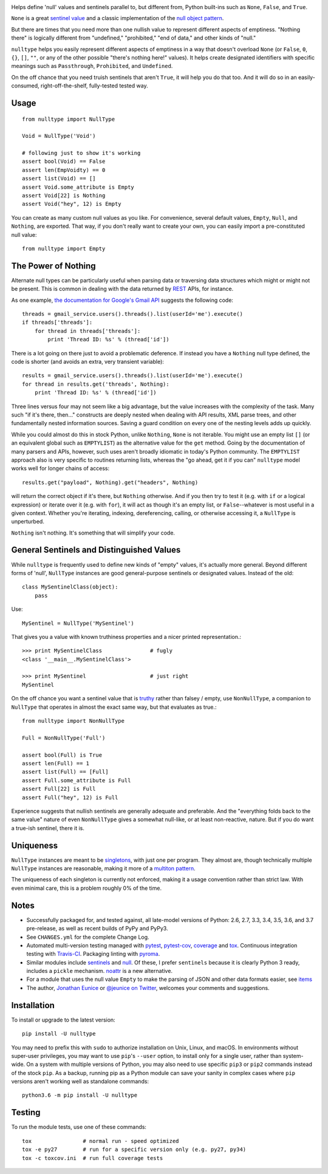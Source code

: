 
| |travisci| |version| |versions| |impls| |wheel| |coverage| |br-coverage|

.. |travisci| image:: https://api.travis-ci.org/jonathaneunice/nulltype.svg
    :target: http://travis-ci.org/jonathaneunice/nulltype

.. |version| image:: http://img.shields.io/pypi/v/nulltype.svg?style=flat
    :alt: PyPI Package latest release
    :target: https://pypi.org/project/nulltype

.. |versions| image:: https://img.shields.io/pypi/pyversions/nulltype.svg
    :alt: Supported versions
    :target: https://pypi.org/project/nulltype

.. |impls| image:: https://img.shields.io/pypi/implementation/nulltype.svg
    :alt: Supported implementations
    :target: https://pypi.org/project/nulltype

.. |wheel| image:: https://img.shields.io/pypi/wheel/nulltype.svg
    :alt: Wheel packaging support
    :target: https://pypi.org/project/nulltype

.. |coverage| image:: https://img.shields.io/badge/test_coverage-100%25-6600CC.svg
    :alt: Test line coverage
    :target: https://pypi.org/project/nulltype

.. |br-coverage| image:: https://img.shields.io/badge/branch_coverage-100%25-6600CC.svg
    :alt: Test branch coverage
    :target: https://pypi.org/project/nulltype

Helps define 'null' values and sentinels parallel to, but different from,
Python built-ins such as ``None``, ``False``, and ``True``.

``None`` is a great `sentinel value <http://en.wikipedia.org/wiki/Sentinel_value>`_
and a classic implementation of the
`null object pattern <http://en.wikipedia.org/wiki/Null_Object_pattern>`_.

But there are times that you need more than one nullish value to represent
different aspects of emptiness. "Nothing there" is logically different from
"undefined," "prohibited," "end of data," and other kinds of "null."

``nulltype`` helps you easily represent different aspects of emptiness in a way
that doesn't overload ``None`` (or ``False``, ``0``, ``{}``, ``[]``, ``""``, or
any of the other possible "there's nothing here!" values). It helps create
designated identifiers with specific meanings such as ``Passthrough``,
``Prohibited``, and ``Undefined``.

On the off chance that you need truish sentinels that aren't ``True``, it will
help you do that too. And it will do so in an easily-consumed,
right-off-the-shelf, fully-tested tested way.

Usage
=====

::

    from nulltype import NullType

    Void = NullType('Void')

    # following just to show it's working
    assert bool(Void) == False
    assert len(EmpVoidty) == 0
    assert list(Void) == []
    assert Void.some_attribute is Empty
    assert Void[22] is Nothing
    assert Void("hey", 12) is Empty

You can create as many custom null values as you like. For convenience, several
default values, ``Empty``, ``Null``, and ``Nothing``, are exported. That way,
if you don't really want to create your own, you can easily import a
pre-constituted null value::

    from nulltype import Empty

The Power of Nothing
====================

Alternate null types can be particularly useful when parsing
data or traversing data structures which might or might not be
present. This is common in dealing with the data returned by
`REST <http://en.wikipedia.org/wiki/Representational_state_transfer>`_
APIs, for instance.

As one example, `the documentation for Google's Gmail API <https://developers.google.com/gmail/api/quickstart/quickstart-python>`_
suggests the following code::

    threads = gmail_service.users().threads().list(userId='me').execute()
    if threads['threads']:
        for thread in threads['threads']:
            print 'Thread ID: %s' % (thread['id'])

There is a lot going on there just to avoid a problematic deference.
If instead you have a ``Nothing`` null type defined, the code is
shorter (and avoids an extra, very transient variable)::

    results = gmail_service.users().threads().list(userId='me').execute()
    for thread in results.get('threads', Nothing):
        print 'Thread ID: %s' % (thread['id'])

Three lines versus four may not seem like a big advantage, but the value
increases with the complexity of the task. Many such "if it's there, then..."
constructs are deeply nested when dealing with API results, XML parse trees,
and other fundamentally nested information sources. Saving a guard condition
on every one of the nesting levels adds up quickly.

While you could almost do this in stock Python, unlike ``Nothing``, ``None`` is
not iterable. You might use an empty list ``[]`` (or an equivalent global such
as ``EMPTYLIST``) as the alternative value for the ``get`` method. Going by the
documentation of many parsers and APIs, however, such uses aren't broadly
idiomatic in today's Python community. The ``EMPTYLIST`` approach also is very
specific to routines returning lists, whereas the "go ahead, get it if you can"
``nulltype`` model works well for longer chains of access::

    results.get("payload", Nothing).get("headers", Nothing)

will return the correct object if it's there, but ``Nothing`` otherwise.
And if you then try to test it (e.g. with ``if`` or a logical expression)
or iterate over it (e.g. with ``for``), it will act as though it's an empty
list, or ``False``--whatever is most useful in a given context. Whether you're
iterating, indexing, dereferencing, calling, or otherwise accessing it, a
``NullType`` is unperturbed.

``Nothing`` isn't nothing. It's something that will simplify your code.

General Sentinels and Distinguished Values
==========================================

While ``nulltype`` is frequently used to define new kinds of "empty" values,
it's actually more general. Beyond different forms of 'null', ``NullType``
instances are good general-purpose sentinels or designated values. Instead of
the old::

    class MySentinelClass(object):
        pass

Use::

    MySentinel = NullType('MySentinel')

That gives you a value with known truthiness properties and a nicer
printed representation.::

    >>> print MySentinelClass               # fugly
    <class '__main__.MySentinelClass'>

    >>> print MySentinel                    # just right
    MySentinel

On the off chance you want a sentinel value that is
`truthy <https://en.wikipedia.org/wiki/Truthiness>`_ rather than falsey /
empty, use ``NonNullType``, a companion to ``NullType`` that operates in
almost the exact same way, but that evaluates as true.::

    from nulltype import NonNullType

    Full = NonNullType('Full')

    assert bool(Full) is True
    assert len(Full) == 1
    assert list(Full) == [Full]
    assert Full.some_attribute is Full
    assert Full[22] is Full
    assert Full("hey", 12) is Full

Experience suggests that nullish sentinels are generally adequate and
preferable. And the "everything folds back to the same value" nature of even
``NonNullType`` gives a somewhat null-like, or at least non-reactive, nature.
But if you do want a true-ish sentinel, there it is.


Uniqueness
==========

``NullType`` instances are meant to be `singletons
<http://en.wikipedia.org/wiki/Singleton_pattern>`_, with just one per program.
They almost are, though technically multiple ``NullType`` instances are
reasonable, making it more of a `multiton pattern
<http://en.wikipedia.org/wiki/Multiton_pattern>`_.

The uniqueness of each singleton is currently not enforced, making it a usage
convention rather than strict law. With even minimal care, this is a problem
roughly 0% of the time.


Notes
=====

* Successfully packaged for, and
  tested against, all late-model versions of Python: 2.6, 2.7, 3.3,
  3.4, 3.5, 3.6, and 3.7 pre-release, as well as recent builds of PyPy and PyPy3. 

* See ``CHANGES.yml`` for the complete Change Log.

* Automated multi-version testing managed with `pytest
  <http://pypi.python.org/pypi/pytest>`_, `pytest-cov
  <http://pypi.python.org/pypi/pytest-cov>`_,
  `coverage <https://pypi.python.org/pypi/coverage/4.0b1>`_
  and `tox
  <http://pypi.python.org/pypi/tox>`_. Continuous integration testing
  with `Travis-CI <https://travis-ci.org/jonathaneunice/nulltype>`_.
  Packaging linting with `pyroma <https://pypi.python.org/pypi/pyroma>`_.

* Similar modules include `sentinels <http://pypi.org/project/sentinels>`_ and `null
  <http://pypi.org/project/null>`_. Of these, I prefer ``sentinels``
  because it is clearly Python 3 ready, includes a ``pickle``
  mechanism.  `noattr <https://pypi.org/project/noattr>`_ is a
  new alternative.

* For a module that uses the null value ``Empty`` to make the parsing of 
  JSON and other data formats easier, see 
  `items <https://pypi.org/project/items>`_ 

* The author, `Jonathan Eunice <mailto:jonathan.eunice@gmail.com>`_ or
  `@jeunice on Twitter <http://twitter.com/jeunice>`_,
  welcomes your comments and suggestions.

Installation
============

To install or upgrade to the latest version::

    pip install -U nulltype

You may need to prefix this with ``sudo`` to authorize installation on Unix,
Linux, and macOS. In environments without super-user privileges, you may want
to use ``pip``'s ``--user`` option, to install only for a single user, rather
than system-wide. On a system with multiple versions of Python, you may also
need to use specific ``pip3`` or ``pip2`` commands instead of the stock
``pip``. As a backup, running pip as a Python module can save your sanity in
complex cases where ``pip`` versions aren't working well as standalone
commands::

    python3.6 -m pip install -U nulltype

Testing
=======

To run the module tests, use one of these commands::

    tox                # normal run - speed optimized
    tox -e py27        # run for a specific version only (e.g. py27, py34)
    tox -c toxcov.ini  # run full coverage tests



